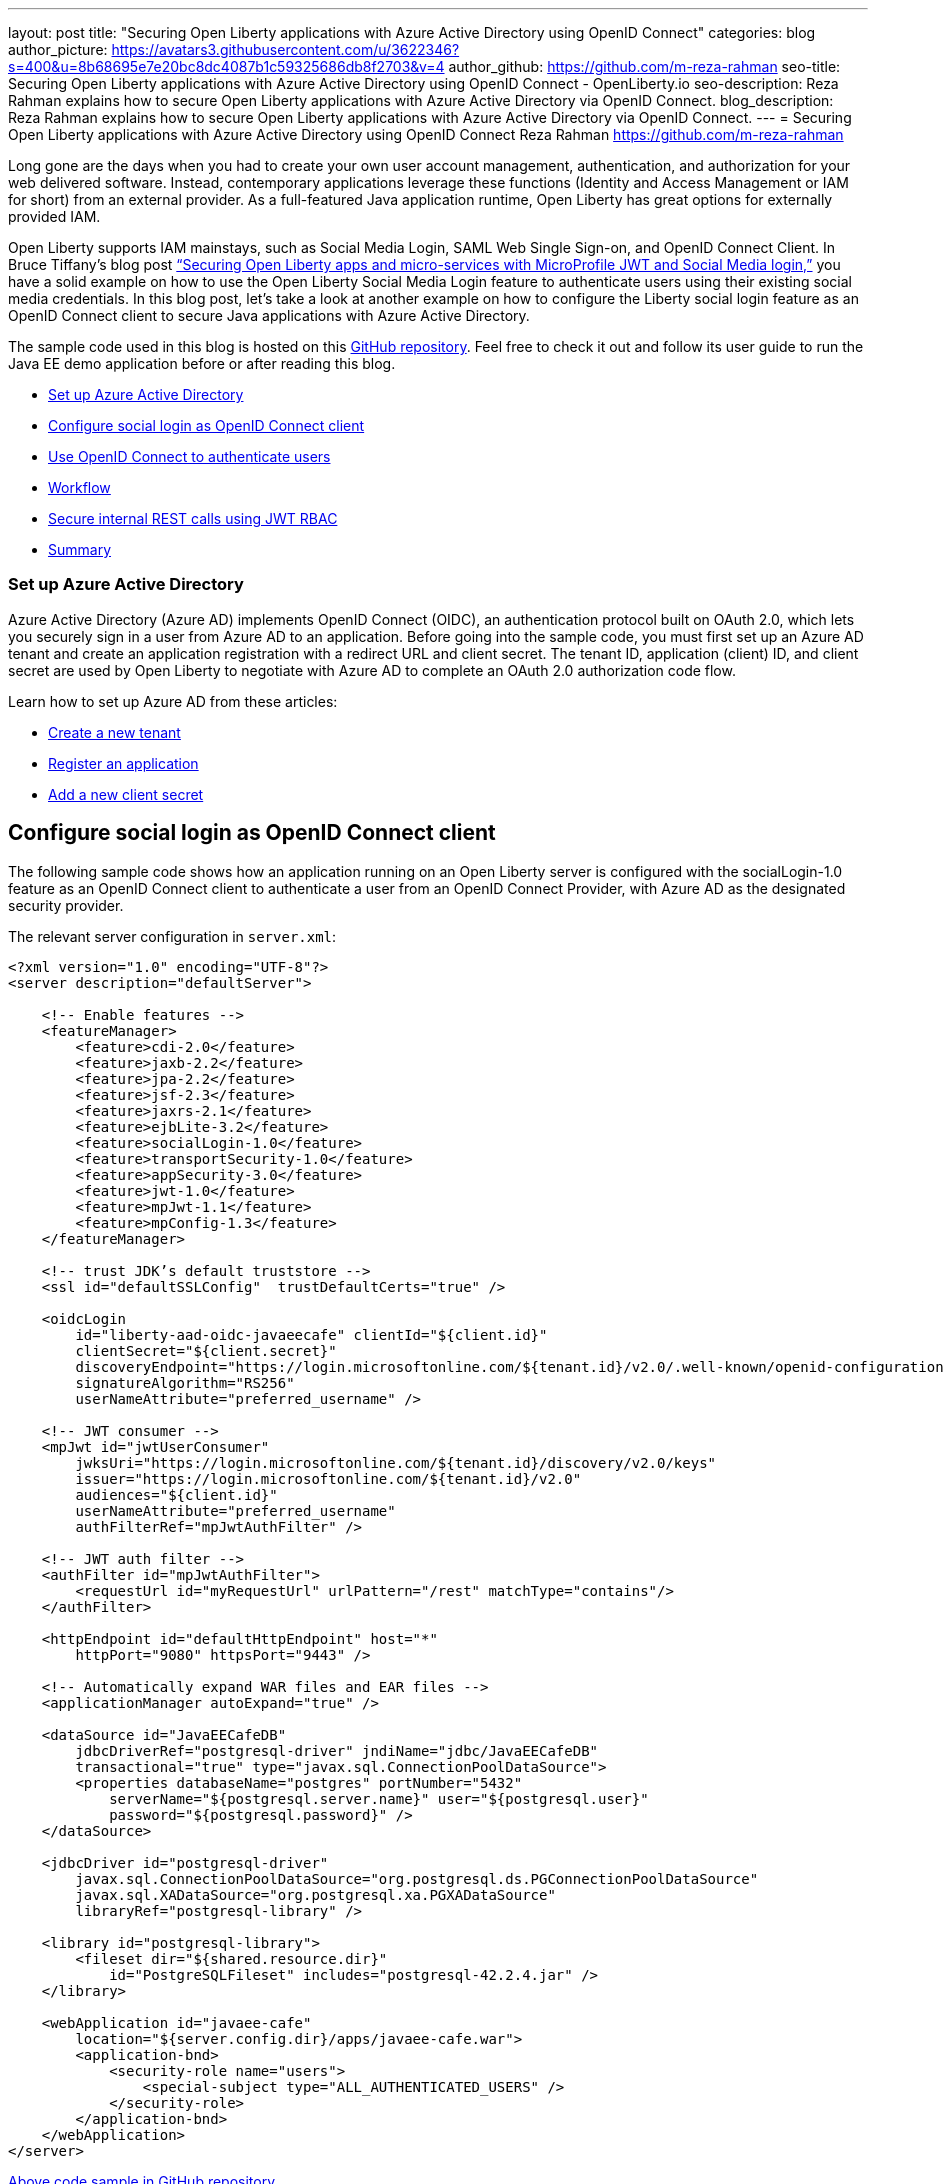 ---
layout: post
title: "Securing Open Liberty applications with Azure Active Directory using OpenID Connect"
categories: blog
author_picture: https://avatars3.githubusercontent.com/u/3622346?s=400&u=8b68695e7e20bc8dc4087b1c59325686db8f2703&v=4
author_github: https://github.com/m-reza-rahman
seo-title: Securing Open Liberty applications with Azure Active Directory using OpenID Connect - OpenLiberty.io
seo-description: Reza Rahman explains how to secure Open Liberty applications with Azure Active Directory via OpenID Connect.
blog_description: Reza Rahman explains how to secure Open Liberty applications with Azure Active Directory via OpenID Connect.
---
= Securing Open Liberty applications with Azure Active Directory using OpenID Connect
Reza Rahman <https://github.com/m-reza-rahman>


Long gone are the days when you had to create your own user account management, authentication, and authorization for your web delivered software. Instead, contemporary applications leverage these functions (Identity and Access Management or IAM for short) from an external provider. As a full-featured Java application runtime, Open Liberty has great options for externally provided IAM.

Open Liberty supports IAM mainstays, such as Social Media Login, SAML Web Single Sign-on, and OpenID Connect Client. In Bruce Tiffany’s blog post link:https://openliberty.io/blog/2019/08/29/securing-microservices-social-login-jwt.html[“Securing Open Liberty apps and micro-services with MicroProfile JWT and Social Media login,”] you have a solid example on how to use the Open Liberty Social Media Login feature to authenticate users using their existing social media credentials. In this blog post, let’s take a look at another example on how to configure the Liberty social login feature as an OpenID Connect client to secure Java applications with Azure Active Directory.

The sample code used in this blog is hosted on this link:https://github.com/Azure-Samples/liberty-aad-oidc[GitHub repository]. Feel free to check it out and follow its user guide to run the Java EE demo application before or after reading this blog.

* <<setupAzure, Set up Azure Active Directory>>
* <<sociallogin, Configure social login as OpenID Connect client>>
* <<openid, Use OpenID Connect to authenticate users>>
* <<workflow, Workflow>>
* <<secureRest, Secure internal REST calls using JWT RBAC>>
* <<summary, Summary>>

[#setupAzure]
=== Set up Azure Active Directory

Azure Active Directory (Azure AD) implements OpenID Connect (OIDC), an authentication protocol built on OAuth 2.0, which lets you securely sign in a user from Azure AD to an application. Before going into the sample code, you must first set up an Azure AD tenant and create an application registration with a redirect URL and client secret. The tenant ID, application (client) ID, and client secret are used by Open Liberty to negotiate with Azure AD to complete an OAuth 2.0 authorization code flow.

Learn how to set up Azure AD from these articles:

* link:https://docs.microsoft.com/en-gb/azure/active-directory/develop/quickstart-create-new-tenant[Create a new tenant]

* link:https://docs.microsoft.com/en-gb/azure/active-directory/develop/quickstart-register-app[Register an application]

* link:https://docs.microsoft.com/en-gb/azure/active-directory/develop/howto-create-service-principal-portal#create-a-new-application-secret[Add a new client secret]


[#sociallogin]
== Configure social login as OpenID Connect client

The following sample code shows how an application running on an Open Liberty server is configured with the socialLogin-1.0 feature as an OpenID Connect client to authenticate a user from an OpenID Connect Provider, with Azure AD as the designated security provider.

The relevant server configuration in `server.xml`:
[source, xml]
----
<?xml version="1.0" encoding="UTF-8"?>
<server description="defaultServer">

    <!-- Enable features -->
    <featureManager>
        <feature>cdi-2.0</feature>
        <feature>jaxb-2.2</feature>
        <feature>jpa-2.2</feature>
        <feature>jsf-2.3</feature>
        <feature>jaxrs-2.1</feature>
        <feature>ejbLite-3.2</feature>
        <feature>socialLogin-1.0</feature>
        <feature>transportSecurity-1.0</feature>
        <feature>appSecurity-3.0</feature>
        <feature>jwt-1.0</feature>
        <feature>mpJwt-1.1</feature>
        <feature>mpConfig-1.3</feature>
    </featureManager>

    <!-- trust JDK’s default truststore -->
    <ssl id="defaultSSLConfig"  trustDefaultCerts="true" />

    <oidcLogin
        id="liberty-aad-oidc-javaeecafe" clientId="${client.id}"
        clientSecret="${client.secret}"
        discoveryEndpoint="https://login.microsoftonline.com/${tenant.id}/v2.0/.well-known/openid-configuration"
        signatureAlgorithm="RS256"
        userNameAttribute="preferred_username" />

    <!-- JWT consumer -->
    <mpJwt id="jwtUserConsumer"
        jwksUri="https://login.microsoftonline.com/${tenant.id}/discovery/v2.0/keys"
        issuer="https://login.microsoftonline.com/${tenant.id}/v2.0"
        audiences="${client.id}"
        userNameAttribute="preferred_username"
        authFilterRef="mpJwtAuthFilter" />
    
    <!-- JWT auth filter -->
    <authFilter id="mpJwtAuthFilter">
        <requestUrl id="myRequestUrl" urlPattern="/rest" matchType="contains"/>
    </authFilter>

    <httpEndpoint id="defaultHttpEndpoint" host="*"
        httpPort="9080" httpsPort="9443" />

    <!-- Automatically expand WAR files and EAR files -->
    <applicationManager autoExpand="true" />

    <dataSource id="JavaEECafeDB"
        jdbcDriverRef="postgresql-driver" jndiName="jdbc/JavaEECafeDB"
        transactional="true" type="javax.sql.ConnectionPoolDataSource">
        <properties databaseName="postgres" portNumber="5432"
            serverName="${postgresql.server.name}" user="${postgresql.user}"
            password="${postgresql.password}" />
    </dataSource>

    <jdbcDriver id="postgresql-driver"
        javax.sql.ConnectionPoolDataSource="org.postgresql.ds.PGConnectionPoolDataSource"
        javax.sql.XADataSource="org.postgresql.xa.PGXADataSource"
        libraryRef="postgresql-library" />

    <library id="postgresql-library">
        <fileset dir="${shared.resource.dir}"
            id="PostgreSQLFileset" includes="postgresql-42.2.4.jar" />
    </library>

    <webApplication id="javaee-cafe"
        location="${server.config.dir}/apps/javaee-cafe.war">
        <application-bnd>
            <security-role name="users">
                <special-subject type="ALL_AUTHENTICATED_USERS" />
            </security-role>
        </application-bnd>
    </webApplication>
</server>
----
link:https://github.com/Azure-Samples/liberty-aad-oidc/blob/master/javaee-cafe/src/main/liberty/config/server.xml[Above code sample in GitHub repository]


The oidcLogin element has a large number of available configuration options in Open Liberty. With Azure AD, most of them are not required and you can use only the few options used in the code example. This is because Azure AD supports discovery endpoints as is shown in the code example. Discovery endpoints allow for most OpenID Connect configuration to be automatically retrieved by the client, significantly simplifying configuration. In addition, Azure AD instances follow a known pattern for discovery endpoint URLs, allowing us to parameterize the URL using a tenant ID. In addition to that, a client ID and secret are needed. RS256 must be used as the signature algorithm with Azure AD.

The userNameAttribute parameter is used to map a token value from Azure AD to a unique subject identity in Liberty. There are a number of Azure AD token values you can use that are link:https://docs.microsoft.com/en-gb/azure/active-directory/develop/access-tokens[listed here]. Do be cautious, as the required tokens that exist for v1.0 and v2.0 differ (with v2.0 not supporting some v1.0 tokens). Either preferred_username or oid can be safely used, although in most cases you will probably want to use the preferred_username.

Using Azure AD allows your application to use a certificate with a root CA signed by Microsoft’s public certificate. This certificate is added to the default cacerts of the JVM. Trusting the JVM default cacerts ensures a successful SSL handshake between the OIDC Client and Azure AD (i.e., setting the defaultSSLConfig trustDefaultCerts value to true).

In our case, we assign all users authenticated via Azure AD the users role. More complex role mappings are possible with Liberty if desired.

[#openid]
== Use OpenID Connect to authenticate users

The sample application exposes a JSF client, which defines a Java EE security constraint that only users with the role users can access.

The relevant configuration in `web.xml`:
[source, xml]
----
<?xml version="1.0" encoding="UTF-8"?>
<web-app version="3.1"
    xmlns="http://xmlns.jcp.org/xml/ns/javaee"
    xmlns:xsi="http://www.w3.org/2001/XMLSchema-instance" 
    xsi:schemaLocation="http://xmlns.jcp.org/xml/ns/javaee http://xmlns.jcp.org/xml/ns/javaee/web-app_3_1.xsd">
    <context-param>
        <param-name>javax.faces.PROJECT_STAGE</param-name>
        <param-value>Production</param-value>
    </context-param>
    <servlet>
        <servlet-name>Faces Servlet</servlet-name>
        <servlet-class>javax.faces.webapp.FacesServlet</servlet-class>
        <load-on-startup>1</load-on-startup>
    </servlet>
    <servlet-mapping>
        <servlet-name>Faces Servlet</servlet-name>
        <url-pattern>*.xhtml</url-pattern>
    </servlet-mapping>

    <servlet>
        <servlet-name>javax.ws.rs.core.Application</servlet-name>
    </servlet>
    <servlet-mapping>
        <servlet-name>javax.ws.rs.core.Application</servlet-name>
        <url-pattern>/rest/*</url-pattern>
    </servlet-mapping>

    <session-config>
        <session-timeout>
            30
        </session-timeout>
    </session-config>
    
    <welcome-file-list>
        <welcome-file>index.xhtml</welcome-file>
    </welcome-file-list>
    
    <security-role>
        <role-name>users</role-name>
    </security-role>
    
    <security-constraint>
        <web-resource-collection>
            <web-resource-name>javaee-cafe</web-resource-name>
            <url-pattern>/*</url-pattern>
        </web-resource-collection>
        <auth-constraint>
            <role-name>users</role-name>
        </auth-constraint>
    </security-constraint>
</web-app>
----
link:https://github.com/Azure-Samples/liberty-aad-oidc/blob/master/javaee-cafe/src/main/webapp/WEB-INF/web.xml[Above code sample in GitHub repository]


[#workflow]
== Workflow

image::/img/blog/workflow-MSAzure.png[OpenID Connect sign-in and token acquisition flow,width=70%,align="center"]
Picture 1: OpenID Connect sign-in and token acquisition flow from link:https://docs.microsoft.com/en-gb/azure/active-directory/develop/v2-protocols-oidc#protocol-diagram-access-token-acquisition[Microsoft identity platform and OpenID Connect protocol]

This is standard Java EE security. When an unauthenticated user attempts to access the JSF client, they are redirected to Microsoft to provide their Azure AD credentials. Upon success, the browser gets redirected back to the client with an authorization code. The client then contacts Microsoft again with the authorization code, client ID and secret to obtain an ID token and access token, and finally create an authenticated user on the client, which then gets access to the JSF client.

To get authenticated user information, use the `@Inject` annotation to obtain a reference to the `javax.security.enterprise.SecurityContext` and call its method `getCallerPrincipal()`:

[source, java]
----
@Named
@SessionScoped
public class Cafe implements Serializable {

    @Inject
    private transient SecurityContext securityContext;

    public String getLoggedOnUser() {
        return securityContext.getCallerPrincipal().getName();
    }
}
----
link:https://github.com/Azure-Samples/liberty-aad-oidc/blob/master/javaee-cafe/src/main/java/cafe/web/view/Cafe.java[Above code sample in GitHub repository]


[#secureRest]
== Secure internal REST calls using JWT RBAC

The `Cafe` bean depends on `CafeResource`, a REST service built with JAX-RS, to create, read, update and delete coffees. The CafeResource implements RBAC (role-based access control) using MicroProfile JWT to verify the groups claim of the token.

[source, java]
----
@Path("coffees")
public class CafeResource {

    private static final Logger logger = Logger.getLogger(MethodHandles.lookup().lookupClass().getName());

    @Inject
    private CafeRepository cafeRepository;
    
    @Inject
    @ConfigProperty(name = "admin.group.id")
    private String ADMIN_GROUP_ID;

    @Inject
    private JsonWebToken jwtPrincipal;
    
    @GET
    @Produces({ MediaType.APPLICATION_XML, MediaType.APPLICATION_JSON })
    public List<Coffee> getAllCoffees() {
        return this.cafeRepository.getAllCoffees();
    }

    @POST
    @Consumes({ MediaType.APPLICATION_XML, MediaType.APPLICATION_JSON })
    @Produces({ MediaType.APPLICATION_XML, MediaType.APPLICATION_JSON })
    public Coffee createCoffee(Coffee coffee) {
        try {
            return this.cafeRepository.persistCoffee(coffee);
        } catch (PersistenceException e) {
            logger.log(Level.SEVERE, "Error creating coffee {0}: {1}.", new Object[] { coffee, e });
            throw new WebApplicationException(e, Response.Status.INTERNAL_SERVER_ERROR);
        }
    }
}
----
link:https://github.com/Azure-Samples/liberty-aad-oidc/blob/master/javaee-cafe/src/main/java/cafe/web/rest/CafeResource.java[Above code sample in GitHub repository]

The `admin.group.id` is injected into the application using MicroProfile Config at the application startup using the `ConfigProperty` annotation. MicroProfile JWT enables you to `@Inject` the JWT (JSON Web Token). The `CafeResource` REST endpoint receives the JWT with the `preferred_username` and groups claims from the ID Token issued by Azure AD in the OpenID Connect authorization workflow. The ID Token can be retrieved using the `com.ibm.websphere.security.social.UserProfileManager and com.ibm.websphere.security.social.UserProfile` APIs.

Here is the relevant configuration snippet in `server.xml`:
[source, xml]
----
<?xml version="1.0" encoding="UTF-8"?>
<server description="defaultServer">

    <!-- Enable features -->
    <featureManager>
        <feature>jwt-1.0</feature>
        <feature>mpJwt-1.1</feature>
        <feature>mpConfig-1.3</feature>
    </featureManager>

    <!-- JWT consumer -->
    <mpJwt id="jwtUserConsumer"
        jwksUri="https://login.microsoftonline.com/${tenant.id}/discovery/v2.0/keys"
        issuer="https://login.microsoftonline.com/${tenant.id}/v2.0"
        audiences="${client.id}"
        userNameAttribute="preferred_username"
        authFilterRef="mpJwtAuthFilter" />
    
    <!-- JWT auth filter -->
    <authFilter id="mpJwtAuthFilter">
        <requestUrl id="myRequestUrl" urlPattern="/rest" matchType="contains"/>
    </authFilter>
</server>
----
link:https://github.com/Azure-Samples/liberty-aad-oidc/blob/master/javaee-cafe/src/main/liberty/config/server.xml[Above code sample in GitHub repository]

Note, the groups claim is not propagated by default and requires additional Azure AD configuration. To add a groups claim into the ID token, you will need to create a group with type as ‘Security’ and add one or more members to it in Azure AD. In the application registration created as part of Azure AD configuration, you will also need to: find ‘Token configuration’ > select ‘Add groups claim’ > select ‘Security groups’ as group types to include in ID token > expand ‘ID’ and select ‘Group ID’ in ‘Customize token properties by type’ section. Learn more details from these articles:

* link:https://docs.microsoft.com/en-gb/azure/active-directory/fundamentals/active-directory-groups-create-azure-portal[Create a new group and add members]

* link:https://docs.microsoft.com/en-gb/azure/active-directory/develop/active-directory-optional-claims#configuring-groups-optional-claims[Configuring groups optional claims]


[#summary]
== Summary

In this blog entry, we demonstrated how to effectively secure an Open Liberty application using OpenID Connect and Azure Active Directory. This write-up and the underlying link:https://github.com/Azure-Samples/liberty-aad-oidc[official Azure sample] should also easily work for WebSphere Liberty. This effort is part of a broader collaboration between Microsoft and IBM to provide better guidance and tools for developers using Java EE, Jakarta EE (Java EE has been transferred to the Eclipse Foundation as Jakarta EE under vendor-neutral open source governance), and MicroProfile (MicroProfile is a set of open source specifications that build upon Java EE technologies and target the microservices domain) on Azure.

We would like to hear from you as to what kind of tools and guidance you need. If possible, please link:https://microsoft.qualtrics.com/jfe/form/SV_b903dEDAOzbiXDT[fill out a five-minute survey] on this topic and share your invaluable feedback—especially if you are interested in working closely with us (for free) on a cloud migration case.


_Reza Rahman is Principal Program Manager for Java on Azure at Microsoft._